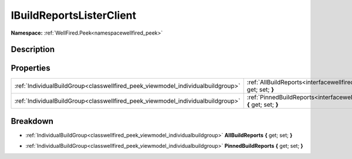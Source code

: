 .. _interfacewellfired_peek_viewmodel_ibuildreportslisterclient:

IBuildReportsListerClient
==========================

**Namespace:** :ref:`WellFired.Peek<namespacewellfired_peek>`

Description
------------



Properties
-----------

+----------------------------------------------------------------------------------+--------------------------------------------------------------------------------------------------------------------------------------------------+
|:ref:`IndividualBuildGroup<classwellfired_peek_viewmodel_individualbuildgroup>`   |:ref:`AllBuildReports<interfacewellfired_peek_viewmodel_ibuildreportslisterclient_1a25b8de4ce964905ff9595c780042ea06>` **{** get; set; **}**      |
+----------------------------------------------------------------------------------+--------------------------------------------------------------------------------------------------------------------------------------------------+
|:ref:`IndividualBuildGroup<classwellfired_peek_viewmodel_individualbuildgroup>`   |:ref:`PinnedBuildReports<interfacewellfired_peek_viewmodel_ibuildreportslisterclient_1a7f503e164c54b1e92c3ee030d37425aa>` **{** get; set; **}**   |
+----------------------------------------------------------------------------------+--------------------------------------------------------------------------------------------------------------------------------------------------+

Breakdown
----------

.. _interfacewellfired_peek_viewmodel_ibuildreportslisterclient_1a25b8de4ce964905ff9595c780042ea06:

- :ref:`IndividualBuildGroup<classwellfired_peek_viewmodel_individualbuildgroup>` **AllBuildReports** **{** get; set; **}**

.. _interfacewellfired_peek_viewmodel_ibuildreportslisterclient_1a7f503e164c54b1e92c3ee030d37425aa:

- :ref:`IndividualBuildGroup<classwellfired_peek_viewmodel_individualbuildgroup>` **PinnedBuildReports** **{** get; set; **}**

